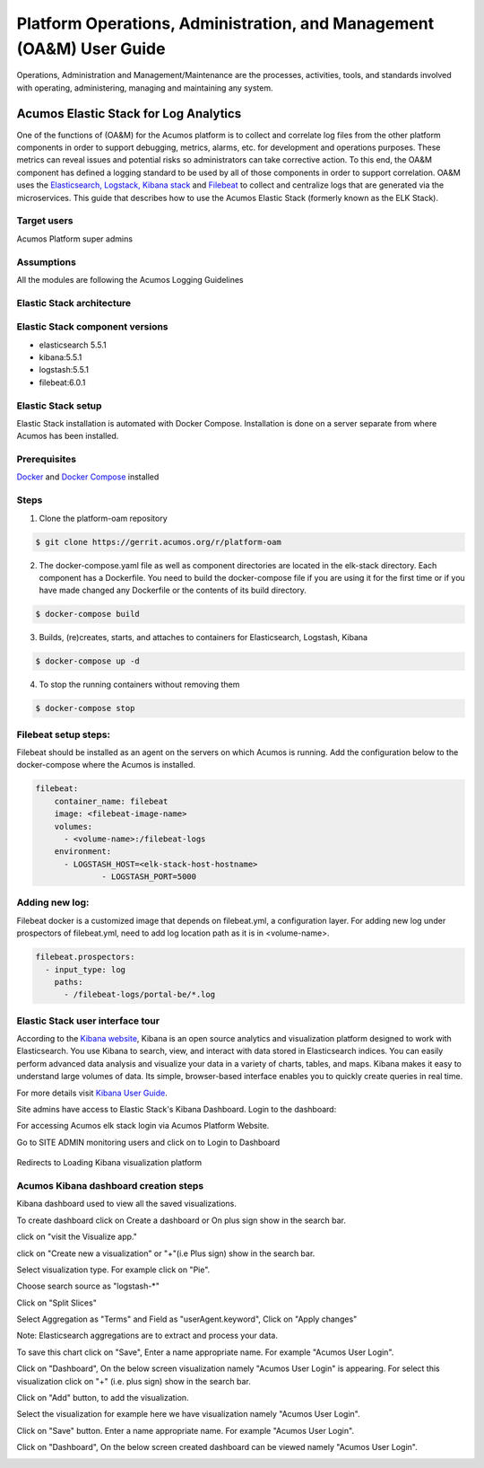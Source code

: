 .. ===============LICENSE_START=======================================================
.. Acumos
.. ===================================================================================
.. Copyright (C) 2017-2018 AT&T Intellectual Property & Tech Mahindra. All rights reserved.
.. ===================================================================================
.. This Acumos documentation file is distributed by AT&T and Tech Mahindra
.. under the Creative Commons Attribution 4.0 International License (the "License");
.. you may not use this file except in compliance with the License.
.. You may obtain a copy of the License at
..  
..      http://creativecommons.org/licenses/by/4.0
..  
.. This file is distributed on an "AS IS" BASIS,
.. WITHOUT WARRANTIES OR CONDITIONS OF ANY KIND, either express or implied.
.. See the License for the specific language governing permissions and
.. limitations under the License.
.. ===============LICENSE_END=========================================================
=====================================================================
Platform Operations, Administration, and Management (OA&M) User Guide
=====================================================================

Operations, Administration and Management/Maintenance are the processes, activities, tools, and standards involved with operating, administering, managing and maintaining any system. 

Acumos Elastic Stack for Log Analytics
======================================
One of the functions of (OA&M) for the Acumos platform is to collect and correlate log files from the other platform components in order to support debugging, metrics, alarms, etc. for development and operations purposes. These metrics can reveal issues and potential risks so administrators can take corrective action. To this end, the OA&M component has defined a logging standard to be used by all of those components in order to support correlation. OA&M uses the `Elasticsearch, Logstack, Kibana stack <https://www.elastic.co/elk-stack>`_  and `Filebeat <https://www.elastic.co/products/beats/filebeat>`_ to collect and centralize logs that are generated via the microservices.  This guide that describes how to use the Acumos Elastic Stack (formerly known as the ELK Stack).

Target users
------------
Acumos Platform super admins


Assumptions
-----------
All the modules are following the Acumos Logging Guidelines


Elastic Stack architecture
--------------------------
.. image:: images/elk_stack.png

Elastic Stack component versions
--------------------------------

- elasticsearch 5.5.1
- kibana:5.5.1
- logstash:5.5.1
- filebeat:6.0.1

Elastic Stack setup 
-------------------
Elastic Stack installation is automated with Docker Compose. Installation is done on a server separate from where Acumos has been installed. 

Prerequisites
-------------
`Docker <https://docs.docker.com/>`_ and `Docker Compose <https://docs.docker.com/compose/install/>`_ installed


Steps
-----

1. Clone the platform-oam repository 

.. code-block:: bash
   
   $ git clone https://gerrit.acumos.org/r/platform-oam
   

2. The docker-compose.yaml file as well as component directories are located in the elk-stack directory. Each component has a Dockerfile. You need to build the docker-compose file if you are using it for the first time or if you have made changed any Dockerfile or the contents of its build directory.

.. code-block:: bash
	
   $ docker-compose build  
   
	
3. Builds, (re)creates, starts, and attaches to containers for Elasticsearch, Logstash, Kibana

.. code-block:: bash
	
   $ docker-compose up -d  	
				
		 
4. To stop the running containers without removing them 

.. code-block:: bash	

   $ docker-compose stop   
		

Filebeat setup steps:
---------------------
Filebeat should be installed as an agent on the servers on which Acumos is running.
Add the configuration below to the docker-compose where the Acumos is installed.  

.. code-block:: yaml

   filebeat:
       container_name: filebeat	   
       image: <filebeat-image-name>	   
       volumes:
         - <volume-name>:/filebeat-logs
       environment:
         - LOGSTASH_HOST=<elk-stack-host-hostname>
		 - LOGSTASH_PORT=5000


Adding new log:
---------------
Filebeat docker is a customized image that depends on filebeat.yml, a configuration layer. 
For adding new log under prospectors of filebeat.yml, need to add log location path as it is in <volume-name>.

.. code-block:: yaml

   filebeat.prospectors:
     - input_type: log
       paths:
         - /filebeat-logs/portal-be/*.log
         

Elastic Stack user interface tour
---------------------------------
According to the `Kibana website <https://www.elastic.co/guide/en/kibana/current/introduction.html>`_, Kibana is an open source analytics and visualization platform designed to work with Elasticsearch. You use Kibana to search, view, and interact with data stored in Elasticsearch indices. You can easily perform advanced data analysis and visualize your data in a variety of charts, tables, and maps.
Kibana makes it easy to understand large volumes of data. Its simple, browser-based interface enables you to quickly create queries in real time.

For more details visit `Kibana User Guide <https://www.elastic.co/guide/en/kibana/5.5/index.html/>`_.

Site admins have access to Elastic Stack's Kibana Dashboard. Login to the dashboard:

For accessing Acumos elk stack login via Acumos Platform Website. 
		.. image:: images/acumos_Sign_In.jpg

		
		
Go to SITE ADMIN monitoring users and click on to Login to Dashboard

		.. image:: images/acumos_site_admin.jpg	

		

Redirects to Loading Kibana visualization platform

		.. image:: images/loadingKibana.jpg



Acumos Kibana dashboard creation steps
------------------------------------
Kibana dashboard used to view all the saved visualizations. 

To create dashboard click on Create a dashboard or On plus sign show in the search bar.


.. image:: images/kibana_dashboard_1.jpg				   

click on "visit the Visualize app."

.. image:: images/kibana_dashboard_2.jpg

click on "Create new a visualization" or "+"(i.e Plus sign) show in the search bar.

.. image:: images/kibana_visualization_1.jpg

Select visualization type. For example click on "Pie".

.. image:: images/kibana_visualization_2.jpg

Choose search source as "logstash-*"

.. image:: images/kibana_visualization_3.jpg

Click on "Split Slices"

.. image:: images/kibana_visualization_4.jpg

Select Aggregation as "Terms" and Field as "userAgent.keyword", Click on "Apply changes"

Note: Elasticsearch aggregations are to extract and process your data. 

.. image:: images/kibana_visualization_5.jpg

To save this chart click on "Save", Enter a name appropriate name. For example "Acumos User Login".
 
.. image:: images/kibana_visualization_6.jpg

Click on "Dashboard", On the below screen visualization namely "Acumos User Login"  is appearing. For select this visualization click on "+" (i.e. plus sign) show in the search bar.

.. image:: images/kibana_dashboard_3.jpg

Click on "Add" button, to add the visualization.

.. image:: images/kibana_dashboard_4.jpg

Select the visualization for example here we have visualization namely "Acumos User Login".

.. image:: images/kibana_dashboard_6.jpg

Click on "Save" button. Enter a name appropriate name. For example "Acumos User Login".

.. image:: images/kibana_dashboard_7.jpg

Click on "Dashboard", On the below screen created dashboard can be viewed namely "Acumos User Login".

.. image:: images/kibana_dashboard_8.jpg


